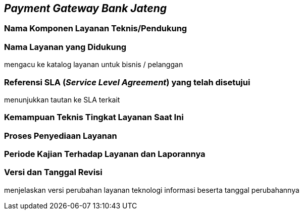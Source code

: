 == *_Payment Gateway Bank Jateng_*

=== Nama Komponen Layanan Teknis/Pendukung

=== Nama Layanan yang Didukung

mengacu ke katalog layanan untuk bisnis / pelanggan

=== Referensi SLA (_Service Level Agreement_) yang telah disetujui

menunjukkan tautan ke SLA  terkait

=== Kemampuan Teknis Tingkat Layanan Saat Ini

=== Proses Penyediaan Layanan

=== Periode Kajian Terhadap Layanan dan Laporannya

=== Versi dan Tanggal Revisi 

menjelaskan versi perubahan layanan teknologi informasi beserta tanggal perubahannya